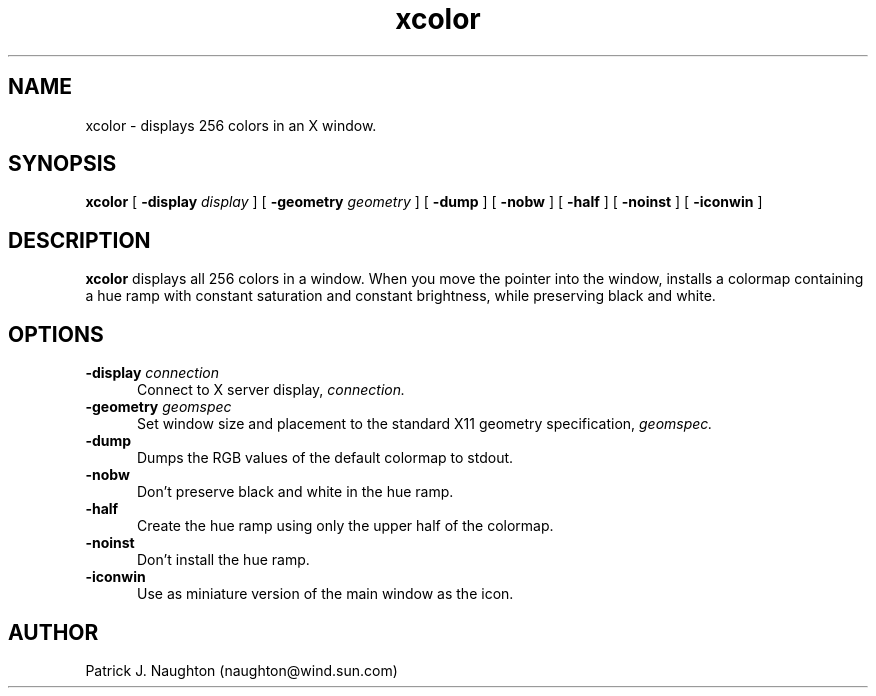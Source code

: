 .\" Copyright 2001 Sun Microsystems, Inc.  All rights reserved.
.\" Use subject to license terms.
.\"
.\" Permission is hereby granted, free of charge, to any person obtaining a
.\" copy of this software and associated documentation files (the
.\" "Software"), to deal in the Software without restriction, including
.\" without limitation the rights to use, copy, modify, merge, publish,
.\" distribute, and/or sell copies of the Software, and to permit persons
.\" to whom the Software is furnished to do so, provided that the above
.\" copyright notice(s) and this permission notice appear in all copies of
.\" the Software and that both the above copyright notice(s) and this
.\" permission notice appear in supporting documentation.
.\"
.\" THE SOFTWARE IS PROVIDED "AS IS", WITHOUT WARRANTY OF ANY KIND, EXPRESS
.\" OR IMPLIED, INCLUDING BUT NOT LIMITED TO THE WARRANTIES OF
.\" MERCHANTABILITY, FITNESS FOR A PARTICULAR PURPOSE AND NONINFRINGEMENT
.\" OF THIRD PARTY RIGHTS. IN NO EVENT SHALL THE COPYRIGHT HOLDER OR
.\" HOLDERS INCLUDED IN THIS NOTICE BE LIABLE FOR ANY CLAIM, OR ANY SPECIAL
.\" INDIRECT OR CONSEQUENTIAL DAMAGES, OR ANY DAMAGES WHATSOEVER RESULTING
.\" FROM LOSS OF USE, DATA OR PROFITS, WHETHER IN AN ACTION OF CONTRACT,
.\" NEGLIGENCE OR OTHER TORTIOUS ACTION, ARISING OUT OF OR IN CONNECTION
.\" WITH THE USE OR PERFORMANCE OF THIS SOFTWARE.
.\"
.\" Except as contained in this notice, the name of a copyright holder
.\" shall not be used in advertising or otherwise to promote the sale, use
.\" or other dealings in this Software without prior written authorization
.\" of the copyright holder.
.TH xcolor 1 "24 July 2001"
.IX "xcolor" "" "\f3xcolor\f1(1) \(em display current colors"
.IX "color" "display" "color" "display current colors \(em \f3xcolor\f1(1)" ""
.SH NAME
xcolor \- displays 256 colors in an X window.
.SH SYNOPSIS
.B xcolor
[
.BI \-display " display"
] [
.BI \-geometry " geometry"
] [
.B \-dump
] [
.B \-nobw
] [
.B \-half
] [
.B \-noinst
] [
.B \-iconwin
]
.SH DESCRIPTION
.B xcolor
displays all 256 colors in a window.  When you move the pointer into the
window, installs a colormap containing a hue ramp with constant saturation
and constant brightness, while preserving black and white.
.SH OPTIONS
.TP 5
.BI \-display " connection"
Connect to X server display,
.IR connection.
.TP 5
.BI \-geometry " geomspec"
Set window size and placement to the standard X11 geometry specification,
.IR geomspec.
.TP 5
.B \-dump
Dumps the RGB values of the default colormap to stdout.
.TP 5
.B \-nobw
Don't preserve black and white in the hue ramp.
.TP 5
.B \-half
Create the hue ramp using only the upper half of the colormap.
.TP 5
.B \-noinst
Don't install the hue ramp.
.TP 5
.B \-iconwin
Use as miniature version of the main window as the icon.
.SH AUTHOR
 Patrick J. Naughton (naughton@wind.sun.com)
